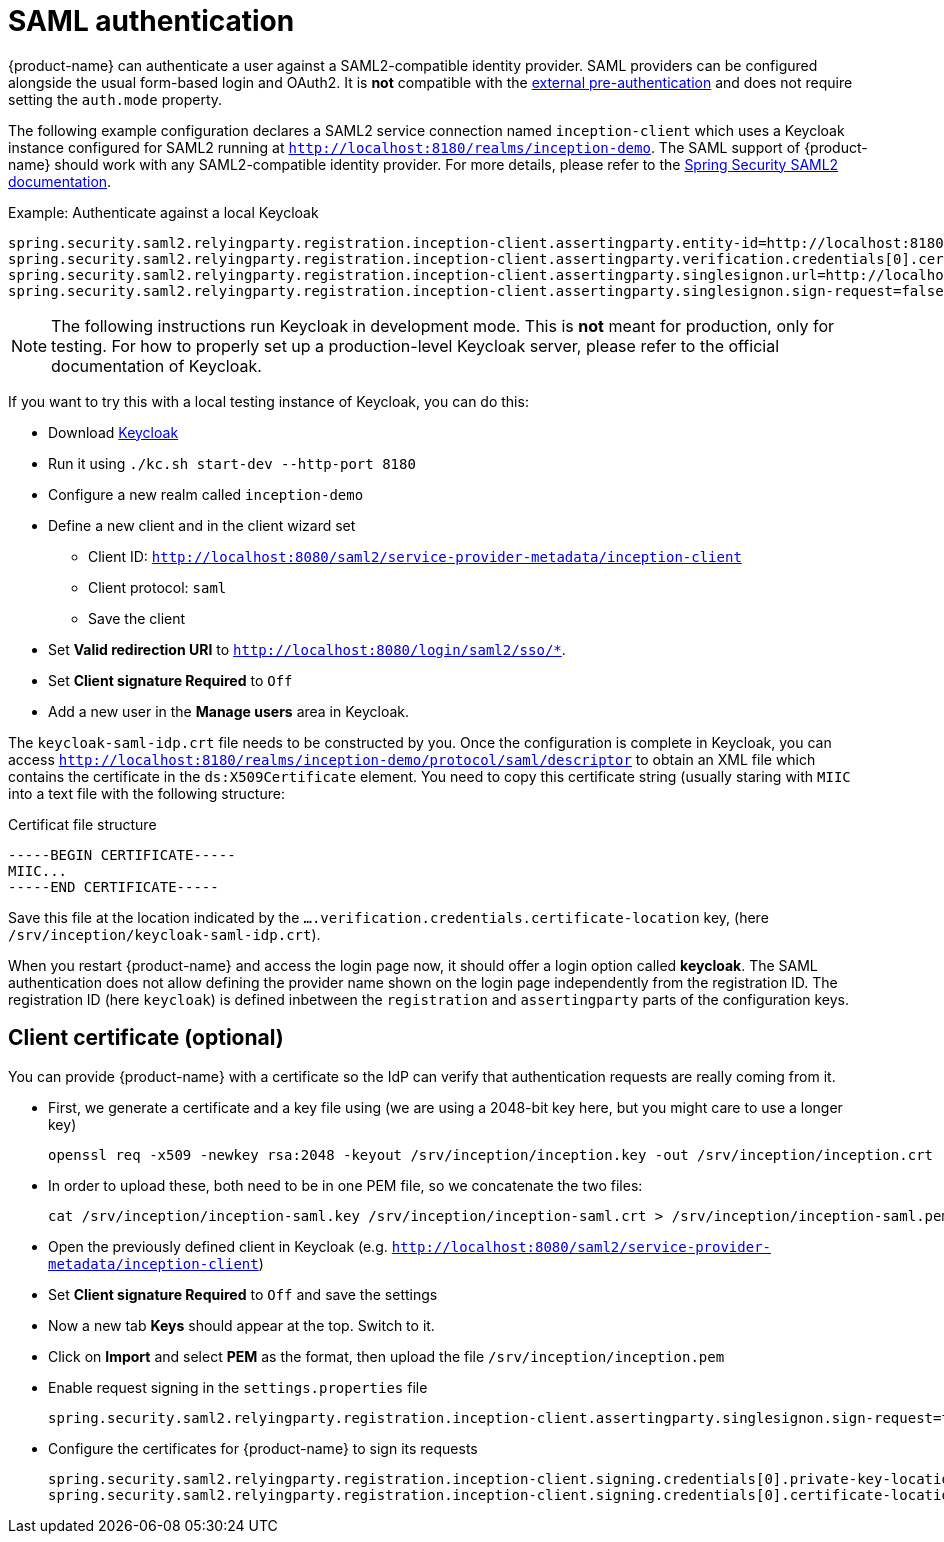 // Licensed to the Technische Universität Darmstadt under one
// or more contributor license agreements.  See the NOTICE file
// distributed with this work for additional information
// regarding copyright ownership.  The Technische Universität Darmstadt 
// licenses this file to you under the Apache License, Version 2.0 (the
// "License"); you may not use this file except in compliance
// with the License.
//  
// http://www.apache.org/licenses/LICENSE-2.0
// 
// Unless required by applicable law or agreed to in writing, software
// distributed under the License is distributed on an "AS IS" BASIS,
// WITHOUT WARRANTIES OR CONDITIONS OF ANY KIND, either express or implied.
// See the License for the specific language governing permissions and
// limitations under the License.

[[sect_security_authentication_saml2]]
= SAML authentication

{product-name} can authenticate a user against a SAML2-compatible identity provider. SAML
providers can be configured alongside the usual form-based login and OAuth2. 
It is **not** compatible with the <<sect_security_authentication_preauth,external pre-authentication>>
and does not require setting the `auth.mode` property.

The following example configuration declares a SAML2 service connection named `inception-client`
which uses a Keycloak instance configured for SAML2 running at 
`http://localhost:8180/realms/inception-demo`. The SAML support of {product-name} should work with
any SAML2-compatible identity provider. For more details, please
refer to the link:https://docs.spring.io/spring-security/reference/servlet/saml2/index.html[Spring Security SAML2 documentation].

.Example: Authenticate against a local Keycloak
----
spring.security.saml2.relyingparty.registration.inception-client.assertingparty.entity-id=http://localhost:8180/realms/inception-demo
spring.security.saml2.relyingparty.registration.inception-client.assertingparty.verification.credentials[0].certificate-location=file:/srv/inception/keycloak-saml-idp.crt
spring.security.saml2.relyingparty.registration.inception-client.assertingparty.singlesignon.url=http://localhost:8180/realms/inception-demo/protocol/saml
spring.security.saml2.relyingparty.registration.inception-client.assertingparty.singlesignon.sign-request=false
----

NOTE: The following instructions run Keycloak in development mode. This is **not** meant for
      production, only for testing. For how to properly set up a production-level Keycloak server, please
      refer to the official documentation of Keycloak.

If you want to try this with a local testing instance of Keycloak, you can do this:

* Download link:https://www.keycloak.org[Keycloak]
* Run it using `./kc.sh start-dev --http-port 8180`
* Configure a new realm called `inception-demo`
* Define a new client and in the client wizard set
** Client ID: `http://localhost:8080/saml2/service-provider-metadata/inception-client` 
** Client protocol: `saml`
** Save the client
* Set *Valid redirection URI* to `http://localhost:8080/login/saml2/sso/*`.
* Set *Client signature Required* to `Off`
* Add a new user in the *Manage users* area in Keycloak.

The `keycloak-saml-idp.crt` file needs to be constructed by you. Once the configuration is complete
in Keycloak, you can access `http://localhost:8180/realms/inception-demo/protocol/saml/descriptor` to obtain
an XML file which contains the certificate in the `ds:X509Certificate` element. You need to copy this
certificate string (usually staring with `MIIC` into a text file with the following structure:

.Certificat file structure
----
-----BEGIN CERTIFICATE-----
MIIC...
-----END CERTIFICATE-----
----

Save this file at the location indicated by the `....verification.credentials.certificate-location` key, 
(here `/srv/inception/keycloak-saml-idp.crt`).

When you restart {product-name} and access the login page now, it should offer a login option called
*keycloak*. The SAML authentication does not allow defining the provider name shown on the login page independently from the registration ID. The registration ID (here `keycloak`) is defined inbetween the `registration`
and `assertingparty` parts of the configuration keys.

== Client certificate (optional)

You can provide {product-name} with a certificate so the IdP can verify that authentication requests are
really coming from it.

* First, we generate a certificate and a key file using (we are using a 2048-bit key here, but you might care
to use a longer key)
+ 
----
openssl req -x509 -newkey rsa:2048 -keyout /srv/inception/inception.key -out /srv/inception/inception.crt -sha256 -days 365 -nodes -subj "/CN=inception-demo"
----
* In order to upload these, both need to be in one PEM file, so we concatenate the two files:
+
----
cat /srv/inception/inception-saml.key /srv/inception/inception-saml.crt > /srv/inception/inception-saml.pem
----
* Open the previously defined client in Keycloak (e.g. `http://localhost:8080/saml2/service-provider-metadata/inception-client`)
* Set *Client signature Required* to `Off` and save the settings
* Now a new tab *Keys* should appear at the top. Switch to it.
* Click on *Import* and select *PEM* as the format, then upload the file `/srv/inception/inception.pem`
* Enable request signing in the `settings.properties` file
+
----
spring.security.saml2.relyingparty.registration.inception-client.assertingparty.singlesignon.sign-request=true
----
* Configure the certificates for {product-name} to sign its requests
+
----
spring.security.saml2.relyingparty.registration.inception-client.signing.credentials[0].private-key-location=file:/srv/inception/inception-saml.key
spring.security.saml2.relyingparty.registration.inception-client.signing.credentials[0].certificate-location=file:/srv/inception/inception-saml.crt
----

